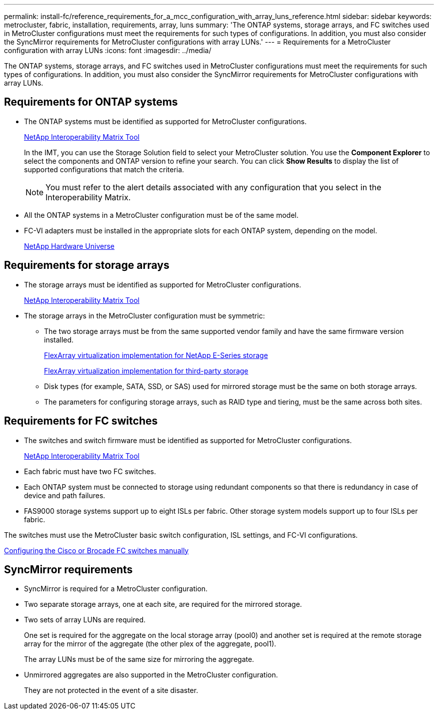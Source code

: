 ---
permalink: install-fc/reference_requirements_for_a_mcc_configuration_with_array_luns_reference.html
sidebar: sidebar
keywords: metrocluster, fabric, installation, requirements, array, luns
summary: 'The ONTAP systems, storage arrays, and FC switches used in MetroCluster configurations must meet the requirements for such types of configurations. In addition, you must also consider the SyncMirror requirements for MetroCluster configurations with array LUNs.'
---
= Requirements for a MetroCluster configuration with array LUNs
:icons: font
:imagesdir: ../media/

[.lead]
The ONTAP systems, storage arrays, and FC switches used in MetroCluster configurations must meet the requirements for such types of configurations. In addition, you must also consider the SyncMirror requirements for MetroCluster configurations with array LUNs.

== Requirements for ONTAP systems

* The ONTAP systems must be identified as supported for MetroCluster configurations.
+
https://mysupport.netapp.com/matrix[NetApp Interoperability Matrix Tool]
+
In the IMT, you can use the Storage Solution field to select your MetroCluster solution. You use the *Component Explorer* to select the components and ONTAP version to refine your search. You can click *Show Results* to display the list of supported configurations that match the criteria.
+
NOTE: You must refer to the alert details associated with any configuration that you select in the Interoperability Matrix.

* All the ONTAP systems in a MetroCluster configuration must be of the same model.
* FC-VI adapters must be installed in the appropriate slots for each ONTAP system, depending on the model.
+
https://hwu.netapp.com[NetApp Hardware Universe]

== Requirements for storage arrays

* The storage arrays must be identified as supported for MetroCluster configurations.
+
https://mysupport.netapp.com/matrix[NetApp Interoperability Matrix Tool]

* The storage arrays in the MetroCluster configuration must be symmetric:
 ** The two storage arrays must be from the same supported vendor family and have the same firmware version installed.
+
https://docs.netapp.com/ontap-9/topic/com.netapp.doc.vs-ig-es/home.html[FlexArray virtualization implementation for NetApp E-Series storage]
+
https://docs.netapp.com/ontap-9/topic/com.netapp.doc.vs-ig-third/home.html[FlexArray virtualization implementation for third-party storage]

 ** Disk types (for example, SATA, SSD, or SAS) used for mirrored storage must be the same on both storage arrays.
 ** The parameters for configuring storage arrays, such as RAID type and tiering, must be the same across both sites.

== Requirements for FC switches

* The switches and switch firmware must be identified as supported for MetroCluster configurations.
+
https://mysupport.netapp.com/matrix[NetApp Interoperability Matrix Tool]

* Each fabric must have two FC switches.
* Each ONTAP system must be connected to storage using redundant components so that there is redundancy in case of device and path failures.
* FAS9000 storage systems support up to eight ISLs per fabric. Other storage system models support up to four ISLs per fabric.

The switches must use the MetroCluster basic switch configuration, ISL settings, and FC-VI configurations.

xref:task_fcsw_configure_the_cisco_or_brocade_fc_switches_manually.adoc[Configuring the Cisco or Brocade FC switches manually]

== SyncMirror requirements

* SyncMirror is required for a MetroCluster configuration.
* Two separate storage arrays, one at each site, are required for the mirrored storage.
* Two sets of array LUNs are required.
+
One set is required for the aggregate on the local storage array (pool0) and another set is required at the remote storage array for the mirror of the aggregate (the other plex of the aggregate, pool1).
+
The array LUNs must be of the same size for mirroring the aggregate.

* Unmirrored aggregates are also supported in the MetroCluster configuration.
+
They are not protected in the event of a site disaster.
